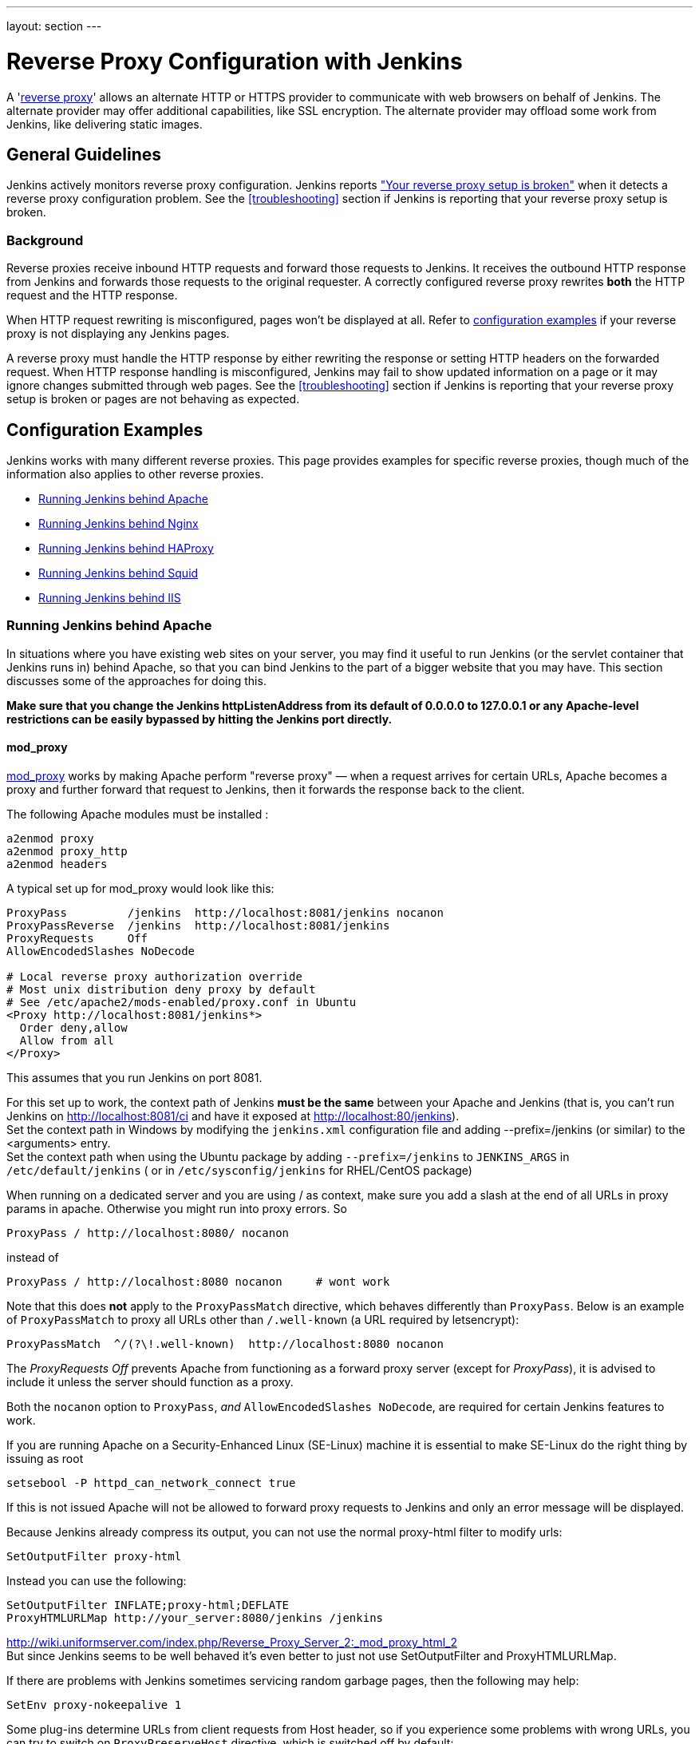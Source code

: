 ---
layout: section
---

ifdef::backend-html5[]
ifndef::env-github[:imagesdir: ../../resources/managing]
:notitle:
:description:
:author:
:email: jenkinsci-users@googlegroups.com
:sectanchors:
:toc: left
endif::[]

= Reverse Proxy Configuration with Jenkins

A 'link:https://en.wikipedia.org/wiki/Reverse_proxy[reverse proxy]' allows an alternate HTTP or HTTPS provider to communicate with web browsers on behalf of Jenkins.
The alternate provider may offer additional capabilities, like SSL encryption.
The alternate provider may offload some work from Jenkins, like delivering static images.

== General Guidelines

Jenkins actively monitors reverse proxy configuration.
Jenkins reports <<Jenkins says my reverse proxy setup is broken,"Your reverse proxy setup is broken">> when it detects a reverse proxy configuration problem.
See the <<troubleshooting>> section if Jenkins is reporting that your reverse proxy setup is broken.

=== Background

Reverse proxies receive inbound HTTP requests and forward those requests to Jenkins.
It receives the outbound HTTP response from Jenkins and forwards those requests to the original requester.
A correctly configured reverse proxy rewrites *both* the HTTP request and the HTTP response.

When HTTP request rewriting is misconfigured, pages won't be displayed at all.
Refer to <<Configuration Examples,configuration examples>> if your reverse proxy is not displaying any Jenkins pages.

A reverse proxy must handle the HTTP response by either rewriting the response or setting HTTP headers on the forwarded request.
When HTTP response handling is misconfigured, Jenkins may fail to show updated information on a page or it may ignore changes submitted through web pages.
See the <<troubleshooting>> section if Jenkins is reporting that your reverse proxy setup is broken or pages are not behaving as expected.

== Configuration Examples

Jenkins works with many different reverse proxies.
This page provides examples for specific reverse proxies, though much of the information also applies to other reverse proxies.

* <<Running Jenkins behind Apache>>
* <<Running Jenkins behind Nginx>>
* <<Running Jenkins behind HAProxy>>
* <<Running Jenkins behind Squid>>
* <<Running Jenkins behind IIS>>

=== Running Jenkins behind Apache

In situations where you have existing web sites on your server,
you may find it useful to run Jenkins (or the servlet container
that Jenkins runs in) behind Apache, so that you can bind Jenkins
to the part of a bigger website that you may have.
This section discusses some of the approaches for doing this.

*Make sure that you change the Jenkins httpListenAddress from its
default of 0.0.0.0 to 127.0.0.1 or any Apache-level restrictions can be
easily bypassed by hitting the Jenkins port directly.*

==== mod_proxy

http://httpd.apache.org/docs/2.0/mod/mod_proxy.html[mod_proxy] works by
making Apache perform "reverse proxy" — when a request arrives for
certain URLs, Apache becomes a proxy and further forward that request to
Jenkins, then it forwards the response back to the client.

The following Apache modules must be installed :

[source]
----
a2enmod proxy
a2enmod proxy_http
a2enmod headers
----

A typical set up for mod_proxy would look like this:

[source]
----
ProxyPass         /jenkins  http://localhost:8081/jenkins nocanon
ProxyPassReverse  /jenkins  http://localhost:8081/jenkins
ProxyRequests     Off
AllowEncodedSlashes NoDecode

# Local reverse proxy authorization override
# Most unix distribution deny proxy by default
# See /etc/apache2/mods-enabled/proxy.conf in Ubuntu
<Proxy http://localhost:8081/jenkins*>
  Order deny,allow
  Allow from all
</Proxy>
----

This assumes that you run Jenkins on port 8081.

For this set up to work, the context path of Jenkins *must be the same*
between your Apache and Jenkins (that is, you can't run Jenkins on
http://localhost:8081/ci and have it exposed at
http://localhost:80/jenkins). +
Set the context path in Windows by modifying the `+jenkins.xml+`
configuration file and adding --prefix=/jenkins (or similar) to the
<arguments> entry. +
Set the context path  when using the Ubuntu package by adding
`+--prefix=/jenkins+` to `+JENKINS_ARGS+` in `+/etc/default/jenkins+` (
or in `+/etc/sysconfig/jenkins+` for RHEL/CentOS package)

When running on a dedicated server and you are using / as context, make
sure you add a slash at the end of all URLs in proxy params in apache.
Otherwise you might run into proxy errors. So

[source]
----
ProxyPass / http://localhost:8080/ nocanon
----

instead of

[source]
----
ProxyPass / http://localhost:8080 nocanon     # wont work
----

Note that this does *not* apply to the `+ProxyPassMatch+` directive,
which behaves differently than `+ProxyPass+`.
Below is an example of `+ProxyPassMatch+` to proxy all URLs other than
`+/.well-known+` (a URL required by letsencrypt):

[source]
----
ProxyPassMatch  ^/(?\!.well-known)  http://localhost:8080 nocanon
----

The _ProxyRequests Off_ prevents Apache from functioning as a forward
proxy server (except for _ProxyPass_), it is advised to include it
unless the server should function as a proxy.

Both the `+nocanon+` option to `+ProxyPass+`, _and_
`+AllowEncodedSlashes NoDecode+`, are required for certain Jenkins
features to work.

If you are running Apache on a Security-Enhanced Linux (SE-Linux)
machine it is essential to make SE-Linux do the right thing by issuing
as root

[source]
----
setsebool -P httpd_can_network_connect true
----

If this is not issued Apache will not be allowed to forward proxy
requests to Jenkins and only an error message will be displayed.

Because Jenkins already compress its output, you can not use the normal
proxy-html filter to modify urls:

[source]
----
SetOutputFilter proxy-html
----

Instead you can use the following:

[source]
----
SetOutputFilter INFLATE;proxy-html;DEFLATE
ProxyHTMLURLMap http://your_server:8080/jenkins /jenkins
----

http://wiki.uniformserver.com/index.php/Reverse_Proxy_Server_2:_mod_proxy_html_2 +
But since Jenkins seems to be well behaved it's even better to just not
use SetOutputFilter and ProxyHTMLURLMap.

If there are problems with Jenkins sometimes servicing random garbage
pages, then the following may help:

[source]
----
SetEnv proxy-nokeepalive 1
----

Some plug-ins determine URLs from client requests from Host header, so
if you experience some problems with wrong URLs, you can try to switch
on `+ProxyPreserveHost+` directive, which is switched off by default:

[source]
----
ProxyPreserveHost On
----

===== mod_proxy with HTTPS

If you'd like to run Jenkins with reverse proxy in HTTPS, one user
reported that HTTPS needs to be terminated at Jenkins, not at the
front-end Apache.
See http://hudson.361315.n4.nabble.com/Hudson-behind-an-Apache-Reverse-Proxy-w-SSL-td370997.html[this
e-mail thread] for more discussion.

Note that you also may need to have access to your host via regular
http, else the admin interface test will report a broken proxy setup.

Alternatively, you can add an additional `+ProxyPassReverse+` directive
to redirect non-SSL URLs generated by Jenkins to the SSL side.
Assuming that your webserver is `+your.host.com+`, placing the following within
the SSL virtual host definition will do the trick:

[source]
----
ProxyRequests     Off
ProxyPreserveHost On
AllowEncodedSlashes NoDecode

<Proxy http://localhost:8081/jenkins*>
  Order deny,allow
  Allow from all
</Proxy>

ProxyPass         /jenkins  http://localhost:8081/jenkins nocanon
ProxyPassReverse  /jenkins  http://localhost:8081/jenkins
ProxyPassReverse  /jenkins  http://your.host.com/jenkins
----

Yet another option is to rewrite the Location headers that contain
non-ssl URL's generated by Jenkins.
If you want to access Jenkins from https://www.example.com/jenkins,
placing the following within the SSL virtual host definition also works:

[source]
----
ProxyRequests     Off
ProxyPreserveHost On
ProxyPass /jenkins/ http://localhost:8081/jenkins/ nocanon
AllowEncodedSlashes NoDecode

<Location /jenkins/>
  ProxyPassReverse /
  Order deny,allow
  Allow from all
</Location>

Header edit Location ^http://www.example.com/jenkins/ https://www.example.com/jenkins/
----

But it may also work fine to just use simple forwarding as above (the
first HTTPS snippet), and add

[source]
----
RequestHeader set X-Forwarded-Proto "https"
RequestHeader set X-Forwarded-Port "443"
----

in the HTTPS site configuration, as the Docker demo (below) does.
(`+X-Forwarded-Port+` is not interpreted by Jenkins prior to
https://issues.jenkins-ci.org/browse/JENKINS-23294[JENKINS-23294] so it
may also be desirable to configure the servlet container to specify the
originating port.)

The collection of snippets above simply don't work out of the box (July
2014), here is a full Apache-oriented "sites-enabled" file (ex:
"sites-enabled/example") for a dedicated Jenkins host, combining the
ideas from snippets #1 and #3.
This was formulated on the TurnKeyLinux Jenkins appliance (v 13.0),
after having updated Jenkins to "1.572".
TODO (if anyone understands how to do so): Define a more selective path
for the <Proxy *> tag, instead of *; I currently have the impression
that the <Proxy> section is not even needed.

[source]
----
NameVirtualHost *:80
NameVirtualHost *:443

<VirtualHost *:80>
    ServerAdmin  webmaster@localhost
    Redirect permanent / https://www.example.com/
</VirtualHost>

<VirtualHost *:443>
    SSLEngine on
    SSLCertificateFile /etc/ssl/certs/cert.pem
    ServerAdmin  webmaster@localhost
    ProxyRequests     Off
    ProxyPreserveHost On
    AllowEncodedSlashes NoDecode
    <Proxy *>
        Order deny,allow
        Allow from all
    </Proxy>
    ProxyPass         /  http://localhost:8080/ nocanon
    ProxyPassReverse  /  http://localhost:8080/
    ProxyPassReverse  /  http://www.example.com/
    RequestHeader set X-Forwarded-Proto "https"
    RequestHeader set X-Forwarded-Port "443"
</VirtualHost>
----

==== mod_ajp/mod_proxy_ajp

I wanted to have Jenkins running in a different workspace than my normal
Tomcat server, but both available via the Apache web server.
So, first up, modify Jenkins to use a different web and ajp port than Tomcat:

[source]
----
HTTP_PORT=9080
AJP_PORT=9009
...
nohup java -jar "$WAR" \
           --httpPort=$HTTP_PORT \
           --ajp13Port=$AJP_PORT \
           --prefix=/jenkins >> "$LOG" 2>&1 &
----

Then setup Apache so that it knows that the prefix `+/jenkins+` is being
served by AJP in the httpd.conf file:

[source]
----
LoadModule jk_module          libexec/httpd/mod_jk.so

AddModule     mod_jk.c

#== AJP hooks ==
JkWorkersFile /etc/httpd/workers.properties
JkLogFile     /private/var/log/httpd/mod_jk.log
JkLogLevel    info
JkLogStampFormat "[%a %b %d %H:%M:%S %Y] "
JkOptions     +ForwardKeySize +ForwardURICompat -ForwardDirectories
JkRequestLogFormat     "%w %V %T"
# Here are 3 sample applications - 2 that are being served by Tomcat, and Jenkins
JkMount  /friki/* worker1
JkMount  /pebble/* worker1
JkMount  /jenkins/* worker2
----

Then finally the workers.conf file specified above, that just tells AJP
which port to use for which web application:

[source]
----
# Define 2 real workers using ajp13
worker.list=worker1,worker2
# Set properties for worker1 (ajp13)
worker.worker1.type=ajp13
worker.worker1.host=localhost
worker.worker1.port=8009
worker.worker1.lbfactor=50
worker.worker1.cachesize=10
worker.worker1.cache_timeout=600
worker.worker1.socket_keepalive=1
# Set properties for worker2 (ajp13)
worker.worker2.type=ajp13
worker.worker2.host=localhost
worker.worker2.port=9009
worker.worker2.lbfactor=50
worker.worker2.cachesize=10
worker.worker2.cache_timeout=600
worker.worker2.socket_keepalive=1
worker.worker2.recycle_timeout=300
----

==== mod_proxy_ajp+SSL

AJP is an arguably cleaner alternative for an SSL-enabled reverse proxy,
since Jenkins will get all pertinent HTTP headers untouched.
Configuration is a snap too, in three simple steps:

{empty}1. Configure an AJP port for Jenkins (as mentioned above)

[source]
----
HTTP_PORT=-1
AJP_PORT=9009
...
nohup java -jar "$WAR" \
           --httpPort=$HTTP_PORT \
           --ajp13Port=$AJP_PORT \
           --prefix=/jenkins >> "$LOG" 2>&1 &
----

{empty}2. Enable mod_proxy_ajp in Apache:

[source]
----
# a2enmod proxy_ajp
----

{empty}3. Include the following snippet in your SSL-enabled VirtualHost:

[source]
----
<VirtualHost *:443>
...
    SSLEngine on
...
    AllowEncodedSlashes NoDecode
    ProxyRequests Off
    ProxyPass /jenkins ajp://localhost:9009/jenkins nocanon
</VirtualHost>
----

Note the use of `+AllowEncodedSlashes+` and `+ProxyPass...nocanon+` to
persuade Apache to leave PATH_INFO alone.

==== mod_rewrite

Some people attempted to use mod_rewrite to do this, but this will never
work if you do not add a _ProxyPassReverse_. +
See http://www.nabble.com/Manage-Hudson--Hudson-URL-tt14864607.html[the
thread] if you'd like to know why.

The following Apache modules must be installed :

[source]
----
a2enmod rewrite
a2enmod proxy
a2enmod proxy_http
----

A typical set up for mod_rewrite would look like this:

[source]
----
# Use last flag because no more rewrite can be applied after proxy pass
RewriteRule       ^/jenkins(.*)$  http://localhost:8081/jenkins$1 [P,L]
ProxyPassReverse  /jenkins        http://localhost:8081/jenkins
ProxyRequests     Off

# Local reverse proxy authorization override
# Most unix distribution deny proxy by default
# See /etc/apache2/mods-enabled/proxy.conf in Ubuntu
<Proxy http://localhost:8081/jenkins*>
  Order deny,allow
  Allow from all
</Proxy>
----

This assumes that you run Jenkins on port 8081.
For this set up to work, the context path of Jenkins must be the same
between your Apache and Jenkins (that is, you can't run Jenkins on
http://localhost:8081/ci and have it exposed at http://localhost:80/jenkins)

The _ProxyRequests Off_ prevents Apache from functioning as a forward
proxy server (except for _ProxyPass_), it is advised to include it
unless the server should function as a proxy.

==== Testing compatibility from plugins

Try https://index.docker.io/u/jglick/jenkins-demo-reverse-proxy/ to see
if your plugin works behind an Apache reverse proxy.

==== Proxying CLI commands with the HTTP(S) transport

Using the plain CLI protocol with the HTTP(S) transport to access
Jenkins through an Apache reverse proxy does not work.
See https://issues.jenkins-ci.org/browse/JENKINS-47279[JENKINS-47279 - Full-duplex HTTP(S) transport with plain CLI protocol does not work with Apache reverse proxy]
for more details.
As a workaround, you can use the link:/doc/book/managing/cli/#ssh[CLI over SSH].

If using Apache check that _nocanon_ is set on _ProxyPass_ and
that _AllowEncodedSlashes_ is set.

_AllowEncodedSlashes_ is not inherited in Apache configs, so this
directive must be placed inside the _VirtualHost_ definition.

=== Running Jenkins behind Nginx

In situations where you have existing web sites on your server, you may
find it useful to run Jenkins (or the servlet container that Jenkins
runs in) behind http://nginx.org/[Nginx], so that you can bind Jenkins
to the part of a bigger website that you may have.
This section discusses some of the approaches for doing this.

When a request arrives for certain URLs, Nginx becomes a proxy and
further forward that request to Jenkins, then it forwards the response
back to the client. A typical set up for mod_proxy would look like this:

[source]
----
upstream jenkins {
  keepalive 32; # keepalive connections
  server 127.0.0.1:8080; # jenkins ip and port
}

server {
  listen          80;       # Listen on port 80 for IPv4 requests

  server_name     jenkins.example.com;

  # this is the jenkins web root directory
  # (mentioned in the /etc/default/jenkins file)
  root            /var/run/jenkins/war/;

  access_log      /var/log/nginx/jenkins/access.log;
  error_log       /var/log/nginx/jenkins/error.log;
  # pass through headers from Jenkins that Nginx considers invalid
  ignore_invalid_headers off;

  location ~ "^/static/[0-9a-fA-F]{8}\/(.*)$" {
    #rewrite all static files into requests to the root
    #E.g /static/12345678/css/something.css will become /css/something.css
    rewrite "^/static/[0-9a-fA-F]{8}\/(.*)" /$1 last;
  }

  location /userContent {
    # have nginx handle all the static requests to userContent folder
    #note : This is the $JENKINS_HOME dir
    root /var/lib/jenkins/;
    if (!-f $request_filename){
      #this file does not exist, might be a directory or a /**view** url
      rewrite (.*) /$1 last;
      break;
    }
    sendfile on;
  }

  location / {
      sendfile off;
      proxy_pass         http://jenkins;
      proxy_redirect     default;
      proxy_http_version 1.1;

      proxy_set_header   Host              $host;
      proxy_set_header   X-Real-IP         $remote_addr;
      proxy_set_header   X-Forwarded-For   $proxy_add_x_forwarded_for;
      proxy_set_header   X-Forwarded-Proto $scheme;
      proxy_max_temp_file_size 0;

      #this is the maximum upload size
      client_max_body_size       10m;
      client_body_buffer_size    128k;

      proxy_connect_timeout      90;
      proxy_send_timeout         90;
      proxy_read_timeout         90;
      proxy_buffering            off;
      proxy_request_buffering    off; # Required for HTTP CLI commands
      proxy_set_header Connection ""; # Clear for keepalive
  }

}
----

This assumes that you run Jenkins on port 8080.
Remember to create the folder /var/log/nginx/jenkins.

For this set up to work, the context path of Jenkins must be the same
between your Nginx and Jenkins (that is, you can't run Jenkins on
http://localhost:8081/ci and have it exposed at
http://localhost:80/jenkins).

Set the context path by modifying the hudson.xml configuration file and
adding --prefix=/hudson (or similar) to the <arguments> entry.

If you are having problems with some paths (eg folders) with *Blue
Ocean*, you may need to add the following snippet to your proxy
configuration:

[source]
----
if ($request_uri ~* "/blue(/.*)") {
    proxy_pass http://YOUR_SERVER_IP:YOUR_JENKINS_PORT/blue$1;
    break;
}
----

To give nginx permission to read Jenkins web root folder, add nginx to
the Jenkins group:

[source,sh]
----
useradd -aG jenkins nginx
----

If you are experiencing timeouts when attempting to run long CLI
commands through a proxy in Jenkins, you can increase the
`+proxy_read_timeout+` setting as necessary.
Older versions of Jenkins may not respect the `+proxy_read_timeout+` setting.

If you are experiencing the following error when attempting to run long
CLI commands in Jenkins and Jenkins is running behind Nginx, it
is probably due to Nginx timing out the CLI connection.
You can increase the `+proxy_read_timeout+` setting as necessary so the command will
complete successfully.

[source]
----
WARNING: null
hudson.cli.DiagnosedStreamCorruptionException
Read back: 0x00 0x00 0x00 0x1e 0x07
           'Started reverse-proxy-test #68'
           0x00 0x00 0x00 0x01 0x07 0x0a
Read ahead:
Diagnosis problem:
    java.io.IOException: Premature EOF
        at sun.net.www.http.ChunkedInputStream.readAheadBlocking(ChunkedInputStream.java:565)
        ...
    at hudson.cli.FlightRecorderInputStream.analyzeCrash(FlightRecorderInputStream.java:82)
    at hudson.cli.PlainCLIProtocol$EitherSide$Reader.run(PlainCLIProtocol.java:153)
Caused by: java.io.IOException: Premature EOF
    at sun.net.www.http.ChunkedInputStream.readAheadBlocking(ChunkedInputStream.java:565)
    ...
    at java.io.DataInputStream.readInt(DataInputStream.java:387)
    at hudson.cli.PlainCLIProtocol$EitherSide$Reader.run(PlainCLIProtocol.java:111)
----

=== Forwarding With Iptables

The default Jenkins installation runs on ports 8080 and 8443.
Typically, HTTP/HTTPS servers run on ports 80 and 443, respectively.
But these ports are considered privileged on Unix/Linux systems,
and the process using them must be owned by root.
Running Jenkins as root is not recommended - it should be run as its own user.
One solution is to front Jenkins with a web server such as Apache, and let
it proxy requests to Jenkins, but this requires maintaining the Apache installation as well.
In situations where you are wanting to run Jenkins on port 80 or 443
(i.e. HTTP/HTTPS), but you do not want to setup a proxy server you can
use _iptables_ on Linux to forward traffic.

==== Ubuntu Installations

Follow the link:/doc/book/installing/#debianubuntu[Ubuntu installation instructions] to install and configure the initial Jenkins installation on Ubuntu 18.04 or later.
These instructions are known to not work on Ubuntu versions prior to 18.04.

==== Prerequisites

In order to forward traffic from 80/443 to 8080/8443, first you must
ensure that iptables has allowed traffic on all 4 of these ports.
Use the following command to list the current iptables configuration:

[source]
----
 iptables -L -n
----

You should should see in the output entries for 80, 443, 8080,and 8443.
Here is an example output for comparison.

[source]
----
ain INPUT (policy ACCEPT)target     prot opt source               destination
target     prot opt source               destination
ACCEPT     tcp  --  0.0.0.0/0            0.0.0.0/0           tcp dpt:443
ACCEPT     tcp  --  0.0.0.0/0            0.0.0.0/0           tcp dpt:80
ACCEPT     tcp  --  0.0.0.0/0            0.0.0.0/0           tcp dpt:8080
ACCEPT     tcp  --  0.0.0.0/0            0.0.0.0/0           tcp dpt:8443
ACCEPT     all  --  0.0.0.0/0            0.0.0.0/0           state RELATED,ESTABLISHED
ACCEPT     icmp --  0.0.0.0/0            0.0.0.0/0
ACCEPT     all  --  0.0.0.0/0            0.0.0.0/0
ACCEPT     tcp  --  0.0.0.0/0            0.0.0.0/0           state NEW tcp dpt:22
REJECT     all  --  0.0.0.0/0            0.0.0.0/0           reject-with icmp-host-prohibited

Chain FORWARD (policy ACCEPT)
target     prot opt source               destination
REJECT     all  --  0.0.0.0/0            0.0.0.0/0           reject-with icmp-host-prohibited

Chain OUTPUT (policy ACCEPT)
target     prot opt source               destination
target     prot opt source
----

If you dont see entries for these ports, then you need to run commands
(as root or with sudo) to add those ports.
For example, if you see none of these and need to add them all,
you would need to issue the following commands:

[source]
----
sudo iptables -I INPUT 1 -p tcp --dport 8443 -j ACCEPT
sudo iptables -I INPUT 1 -p tcp --dport 8080 -j ACCEPT
sudo iptables -I INPUT 1 -p tcp --dport 443 -j ACCEPT
sudo iptables -I INPUT 1 -p tcp --dport 80 -j ACCEPT
----

NOTE:: I used -I INPUT 1. In a lot of iptables
documentation/examples, you will see -A INPUT.
The difference is that -A appends to the list of rules,
while -I INPUT 1 inserts before the first entry.
Usually when adding new accept ports to iptables configuration,
you want to put them at the beginning of the ruleset, not the end.
Run iptables -L -n again and you should now see entries for these 4 ports.

==== Forwarding

Once traffic on the required ports are allowed, you can run the command
to forward port 80 traffic to 8080, and port 443 traffic to 8443.
The commands look like this:

[source]
----
sudo iptables -A PREROUTING -t nat -i eth0 -p tcp --dport 80 -j REDIRECT --to-port 8080
sudo iptables -A PREROUTING -t nat -i eth0 -p tcp --dport 443 -j REDIRECT --to-port 8443
----

You can verify the forwarding rules using below command.

[source]
----
[root@xyz~]# iptables -L -t nat
Chain PREROUTING (policy ACCEPT)
target     prot opt source               destination
REDIRECT   tcp  --  anywhere             anywhere             tcp dpt:http redir ports 8080
REDIRECT   tcp  --  anywhere             anywhere             tcp dpt:https redir ports 8443

Chain INPUT (policy ACCEPT)
target     prot opt source               destination

Chain OUTPUT (policy ACCEPT)
target     prot opt source               destination

Chain POSTROUTING (policy ACCEPT)
target     prot opt source               destination
----

 +

Once these rules are set and confirmed with iptables -L -n, and once
your Jenkins instance is up and running on port 8080, attempt to access
your Jenkins instance on port 80 instead of 8080.
It should work and your URL should stay on port 80 - in other words,
it should not get redirected to 8080.
The fact that forwarding from 80 to 8080 (or 443 to 8443) should remain
hidden from the client.

===== Saving iptables Configuration

Using the iptables command to change port configuration and routing
rules only changes the current, in-memory configuration.
It does not persist between restarts of the iptables service.
So, you need to make sure you save the configuration to make the changes permanent.

Saving the configuration is slightly different between RedHat-based and
Debian-based systems.
On a RedHat-based system (Fedora, CentOS, RHEL, etc), issue the following command:

[source]
----
sudo iptables-save > /etc/sysconfig/iptables
----

On a Debian-based system (Debian, Ubuntu, Mint, etc), issue the
following command:

[source]
----
sudo sh -c "iptables-save > /etc/iptables.rules"
----

The iptables-restore command will need to be executed manually, or your
system configured to automatically run it on boot, against the
/etc/iptables.rules file you have created, in order for your iptables
configuration to be retained across reboots.
On Ubuntu fastest way is to install iptables-persistent after configuring iptables -
it will automatically create necessery files from current configuration and load
them on boot.

[source]
----
sudo apt-get install iptables-persistent
----

See https://help.ubuntu.com/community/IptablesHowTo for other Ubuntu
options.
There are many other resources describing this; please consult
your system's documentation or search on the internet for information
specific to your flavor of Linux.

If you are unsure at all about what kind of system you have, consult
that system's documentation on how to update iptables configuration.

==== Alternate Solution

Note that an earlier version of this documentation had different
iptables commands for forwarding ports.
I found that these did not work for me, and so I researched and
came up with the information above.
I do not believe that DNAT is required, as it is typically used to publish a
service from an internal network to a publicly accessible IP.
But, if the above forwarding commands do not work for you, you might want to
consider trying the commands below.
Keep in mind that the rules to allow incoming traffic are still required in
order for these rules to work:

*iptables -t nat -A PREROUTING -i eth0 -p tcp --dport 80 -j DNAT
--to-destination 127.0.0.1:8080*

The first rule uses -j DNAT target of the PREROUTING chain in NAT to
specify a destination IP address and port where incoming packets
requesting a connection to your Jenkins service can be forwarded.

If you have a default policy of DROP in your FORWARD chain, you will
need to add a rule to forward all incoming traffic.

*iptables -A FORWARD -i eth0 -m state --state NEW -m tcp -p tcp -d
127.0.0.1 --dport 8080 -j ACCEPT*

For HTTPS you will need to repeat the above steps but specify port 443
instead of port 80.

==== Using firewalld

Some Linux distributions (CentOS 8, Red hat Enterprise Linux 8, CentOS 7, etc.)
ship with firewalld which serves as a front-end for iptables.
Configuration thru firewalld is done via the *firewall-cmd* command.
Instead of using any of the iptables commands mentioned above,
all you should need to do is something like:

[source]
----
# allow incoming connections on port 80.
# You can also use --add-service=http instead of adding a port number
sudo firewall-cmd --add-port=80/tcp --permanent
sudo firewall-cmd --permanent \
                  --add-forward-port=port=80:proto=tcp:toaddr=127.0.0.1:toport=8080

# allow incoming connections on port 443.
# You can also use --add-service=https instead of adding a port number
sudo firewall-cmd --add-port=443/tcp --permanen
t
sudo firewall-cmd --permanent \
                  --add-forward-port=port=443:proto=tcp:toaddr=127.0.0.1:toport=8443
sudo firewall-cmd --reload
----

With the above commands, jenkins can be configured to run on
localhost:8080 and/or localhost:8443 (depending if you need or want to
do SSL or not)

firewalld will then create the required iptables rules so that incoming
connections on port 80 are forwarded to jenkins on 8080 (and 443 is
forwarded to 8443).

=== Running Jenkins behind HAProxy

In situations where you want a user friendly URL, different public
ports, or to terminate SSL connections before they reach Jenkins, you
may find it useful to run Jenkins (or the servlet container that Jenkins
runs in) behind HAProxy.
This section discusses some of the approaches for doing this.

==== Plain HTTP

Using HAProxy 1.7.9, here is an example HAProxy.cfg to proxy over plain
HTTP:

[source]
----
# If you already have an haproxy.cfg file, you can probably leave the
# global and defaults section as-is, but you might need to increase the
# timeouts so that long-running CLI commands will work.
global
    maxconn 4096
    log 127.0.0.1 local0 debug

defaults
   log global
   option httplog
   option dontlognull
   option forwardfor
   maxconn 20
   timeout connect 5s
   timeout client 60s
   timeout server 60s

frontend http-in
   bind *:80
   mode http
   acl prefixed-with-jenkins  path_beg /jenkins/
   acl host-is-jenkins-example   hdr(host) eq jenkins.example.com
   use_backend jenkins if host-is-jenkins-example prefixed-with-jenkins

backend jenkins
   server jenkins1 127.0.0.1:8080
   mode http
   reqrep ^([^\ :]*)\ /(.*) \1\ /\2
   acl response-is-redirect res.hdr(Location) -m found
   # Must combine following two lines into a SINGLE LINE for HAProxy
   rspirep ^Location:\ (http|https)://127.0.0.1:8080/jenkins/(.*)
           Location:\ \1://jenkins.example.com/jenkins/\2 if response-is-redirect
----

This assumes Jenkins is running locally on port 8080.

This assumes that you are using the /jenkins/ context path for both the
site exposed from HAProxy, and Jenkins itself.
If this is not the case, you will need to adjust the configuration.

If you are experiencing the following error when attempting to run long
CLI commands in Jenkins, and Jenkins is running behind HAProxy,
it is probably due to HAProxy timing out the CLI connection.
You can increase the `+timeout client+` and `+timeout server+` settings as
necessary so the command will complete successfully.

[source]
----
WARNING: null
hudson.cli.DiagnosedStreamCorruptionException
Read back: 0x00 0x00 0x00 0x1e 0x07
           'Started reverse-proxy-test #68'
           0x00 0x00 0x00 0x01 0x07 0x0a
Read ahead:
Diagnosis problem:
    java.io.IOException: Premature EOF
        at sun.net.www.http.ChunkedInputStream.readAheadBlocking(ChunkedInputStream.java:565)
        ...
    at hudson.cli.FlightRecorderInputStream.analyzeCrash(FlightRecorderInputStream.java:82)
    at hudson.cli.PlainCLIProtocol$EitherSide$Reader.run(PlainCLIProtocol.java:153)
Caused by: java.io.IOException: Premature EOF
    at sun.net.www.http.ChunkedInputStream.readAheadBlocking(ChunkedInputStream.java:565)
    ...
    at java.io.DataInputStream.readInt(DataInputStream.java:387)
    at hudson.cli.PlainCLIProtocol$EitherSide$Reader.run(PlainCLIProtocol.java:111)
----

==== With SSL

Using HAProxy 1.7.9, here is an example HAProxy.cfg to connect to the
proxy using SSL, terminate the SSL connection, and then talk to Jenkins
using plain HTTP:

[source]
----
# If you already have an haproxy.cfg file, you can probably leave the
# global and defaults section as-is, but you might need to increase the
# timeouts so that long-running CLI commands will work.
global
    maxconn 4096
    log 127.0.0.1 local0 debug

defaults
   log global
   option httplog
   option dontlognull
   option forwardfor
   maxconn 20
   timeout connect 5s
   timeout client 5min
   timeout server 5min

frontend http-in
    bind *:80
    bind *:443 ssl crt /usr/local/etc/haproxy/ssl/server.pem
    mode http
    redirect scheme https if !{ ssl_fc } # Redirect http requests to https
    use_backend jenkins if { path_beg /jenkins/ }

backend jenkins
    server jenkins1 127.0.0.1:8080
    mode http
    http-request set-header X-Forwarded-Port %[dst_port]
    http-request add-header X-Forwarded-Proto https if { ssl_fc }
    reqrep ^([^\ :]*)\ /(.*)     \1\ /\2
    acl response-is-redirect res.hdr(Location) -m found
    # Must combine following two lines into a SINGLE LINE for HAProxy
    rspirep ^Location:\ (http)://127.0.0.1:8080/(.*)
            Location:\ https://jenkins.example.com:443/\2 if response-is-redirect
----

=== Running Jenkins behind IIS

In situations where you have existing web sites on your server, you may
find it useful to run Jenkins (or the servlet container that Jenkins
runs in) behind http://nginx.org/[Nginx], so that you can bind Jenkins
to the part of a bigger website that you may have.
This section discusses some of the approaches for doing this.

*Make sure that you change the Jenkins httpListenAddress from its
default of 0.0.0.0 to 127.0.0.1 or configure the firewall to block
request on the port Jenkins is bound to, otherwise any IIS-level
restrictions can be easily bypassed by hitting the Jenkins port
directly.*

==== Requirements

* IIS 7.0 or greater.
** IIS 8.5 or greater if you want
https://docs.microsoft.com/en-us/iis/get-started/whats-new-in-iis-85/certificate-rebind-in-iis85[Certificate
Rebind].
* https://www.iis.net/downloads/microsoft/url-rewrite[URL Rewrite 2.1]
or greater.
** As the https://blogs.iis.net/iisteam/url-rewrite-v2-1[announcement]
explains, it introduces a feature flag to turn off the default
non-compliant-RFC3986 behavior. Which is what we want.
* https://www.iis.net/downloads/microsoft/application-request-routing[Application
Request Routing]  3.0 or greater.
* Server access

==== Example use case

I have a dedicated Jenkins installation on a Windows Server 2012 R2
server with a Common Name of *VRTJENKINS01* in the Active Directory
domain *acme.example* and is reachable by the Fully Qualified Domain
Name *vrtjenkins01.acme.example*.
Additionally Jenkins runs on port *8080* and already listens to *127.0.0.1*
instead of 0.0.0.0 and the server has additional DNS names: *jenkins* and
*jenkins.acme.example*.

I want to have an IIS installation which acts as a TLS/SSL terminating
reverse proxy.
In combination with our in-house Active Directory Certificate Services
(ADCS, Microsoft's Certificate Authority software) this should make
certificate management a lot easier since Windows can be configured to
automatically renew certificates, and the IIS 8.5+ Certificate Rebind
feature can listen to renewal events (which contain the fingerprints of
both the old and new certificate) and update the relevant bind(s) to use
the fresh certificate.
This would ensure that after the initial manual request it would only be
necessary to manually change TLS/SSL related settings when the set of
Alternate Subject Names on the certificate IIS presents should change.

IIS will only have to act as 1) a reverse proxy for Jenkins 2) redirect
non-canonical URLs to the canonical URL: _\https://jenkins.acme.example/_

I have installed the IIS (8.5) role using the _Add Roles and Features
Wizard_ with the all the default and also the following non-default
features:

* HTTP Redirection (Under _Common HTTP Features_, to
redirect [.nolink]#http(s)://jenkins/,# etc. to
https://jenkins.acme.example/)
* WebSocket Protocol (Under _Application Development_, because I felt
like it)

Then I installed URL Rewrite and Application Request Routing.

==== Configuration Time

===== Enabling Reverse Proxy functionality

. In the _Internet Information Services (IIS) Manager_ click on the
VRTJENKINS01 server.
. Go to _Application Request Routing Cache_.
. In the _Actions_ panel click on _Server Proxy Settings..._
. Enable the proxy
. Disable the _Reverse rewrite host in response header_
.. Don't worry, it will work, just follow the rest of the instructions
. Set the _Response buffer threshold (KB)_ to 0.
.. This helps to prevent HTTP 502 errors on Jenkin's Replay pages.
. Apply (the _Actions_ panel again)

===== Configuring TLS/SSL

Out of scope, there are enough tutorials on the rest of the interwebs
for this part.
The rest of this tutorial will assume it has been configured with a
certificate trusted by your browser of choice.

===== Configuring rules for response rewriting

. Go to the _Default Web Site_
. Go to __URL Rewrite__
. In the _Actions_ panel click _View Server Variables..._
. Add the following is not already define on the server level:
.. Name: *HTTP_FORWARDED*
. Click on _Back to Rules_
. _Click on Add Rule(s)..._
. Select _Reverse Proxy_ and click on OK
. Enter _jenkins.acme.example_ and click on OK
. Open the rule you just created
. Under _Conditions_ add:
.. Condition input: *\{CACHE_URL}*
.. Pattern: *^(http|ws)s://*
. Under _Server Variables_ add:
.. Name: *HTTP_FORWARDED*, Value:
*for=\{REMOTE_ADDR};by=\{LOCAL_ADDR};host="\{HTTP_HOST}";proto="https"*,
Replace: yes
... Jenkins runs under Jetty, Jetty supports
https://tools.ietf.org/html/rfc7239[RFC7239], so all should be well.
. Under Action change:
..  Rewrite URL to
*\{C:1}[.nolink]#://jenkins.acme.example:8080\{UNENCODED_URL#}*
... Note that there is no slash between the port number and the opening
curly bracket
.. *Remove* the check from the *Append query string* checkbox
. Apply the changes.
. Edit _C:\Windows\System32\drivers\etc\hosts_ so that
*jenkins.acme.example* points to 127.0.0.1
.. When resolving names Windows will check if the name is its own name
before consulting the hosts file. Meaning that adding _vrtjenkins01_ or
_vrtjenkins01.acme.example_ to the hosts file won't have any effect.
... The hosts file will however be consulted before consulting the DNS
infrastructure

===== Experiencing the dreaded "It appears that your reverse proxy set up is broken." error for yourself

. [.nolink]#https://jenkins.acme.example/configure#
. Configure the _Jenkins URL_ to
be **[.nolink]#https://jenkins.acme.example/#**
and save the change
. Go to _Configure Global Security_ and enable
_Enable proxy compatibility_ if you have already enabled _Prevent Cross
Site Request Forgery exploits_
. Go to [.nolink]#https://jenkins.acme.example/manage#
. You will still experience the "It appears that your reverse
proxy set up is broken." as expected
.. If you do not get that at this point, then that is very weird...
Continue anyway.
. Right click the _Configure System_ link and choose to
inspect the element.
.. Make sure you are still on the Manage page as you will want
it as your referrer
. Change the value of the _href_ attribute to be
_administrativeMonitor/hudson.diagnosis.ReverseProxySetupMonitor/test_
. Open the link you just changed in a new tab.
.. Keep this tab open
. Observe the "[.nolink]#https://jenkins.acme.example/manage#
vs http:" error and bask in its glory
.. a white page served with HTTP status code is 200 indicates
all is well
... If you do get that at this point, then that is very
weird... Continue anyway.

===== [.nolink]#Fixing the errors#

. In IIS Manager got to _Application Pools_ then edit
_DefaultAppPool_ so that the _.NET CLR version_ is *No Managed Code*
.. You might find that this is not necessary (at far as you
can tell) for your setup, since IIS will only act as a TLS/SSL
offloading reverse proxy, we don't need it. IIS on Windows 7 does appear
to need this to be turned off for some urls
(https://jenkins.acme.example/*)
. Then go to _Sites_ → _Default Web Site_ → _Request
Filtering_ and in the _Actions_ panel choose _Edit Feature Settings..._
and turn on *Allow doube escaping*
.. This is so IIS forwards URLs like
[.nolink]#https://jenkins.acme.example/%2525# to Jenkins instead of
showing an IIS error page
. Last, but not least, go to _Sites_ → _Default Web
Site_ → __Configuration Editor__ and change the _Section_ to
_system.webServer/rewrite/rules_
. Now you should see the URL Rewrite 2.1 property
_useOriginalURLEncoding_ listed, if not install URL Rewrite 2.1 using
the x86 or x64 installer, not the WebPI one and resume from here after a
reboot.
. Change _useOriginalURLEncoding_ to *False*
.. As the URL Rewrite 2.1 announcement this will change the
value of \{UNENCODED_URL} to make it _RFC3986_ and usable for reverse
proxy forwarding purposes
.. original as in pre 2.1 behaviour.
. Refresh that tab you were supposed to keep open, or recreate
it.
.. Again, take some time to bask in its glory
. It should now be white, also the Manage page should no
longer complain!

===== Continue configuring IIS

Some of the things you might want but I won't cover:

* _Hypertext Strict Transport Security_ headers
* Redirecting from non canonical URLs to the canonical URL
(ok, sort of covered this in the web.config example)
* The X-UA-Compatibility header so that Internet Explorer 11
(or 9, or ...) won't claim to be IE 7 for intranet sites
* Use IIS Crypto to configure cipher suites
* ...

===== A working web.config

*web.config*

[source,xml]
----
<?xml version="1.0" encoding="UTF-8"?>
<configuration>
  <system.webServer>
      <rewrite>
          <rules useOriginalURLEncoding="false">
              <rule name="CanonicalHostNameRule2" stopProcessing="true">
                  <match url="(.*)" />
                  <conditions trackAllCaptures="true">
                      <add input="{CACHE_URL}" pattern="^(http|ws)://" />
                      <add input="{HTTP_HOST}"
                           pattern="^jenkins$|^jenkins\.acme\.example$|
                                    ^vrtjenkins01$|^vrtjenkins01\.acme\.example$" />
                  </conditions>
                  <action type="Redirect"
                          url="{C:1}s://jenkins.acme.example{UNENCODED_URL}"
                          appendQueryString="false"
                          redirectType="Permanent" />
              </rule>
              <rule name="CanonicalHostNameRule1" stopProcessing="true">
                  <match url="(.*)" />
                  <conditions trackAllCaptures="true">
                      <add input="{CACHE_URL}" pattern="^(https|wss)://" />
                      <add input="{HTTP_HOST}" pattern="^jenkins$|^vrtjenkins01$|
                      ^vrtjenkins01\.acme\.example$" />
                  </conditions>
                  <action type="Redirect"
                          url="{C:1}://jenkins.acme.example{UNENCODED_URL}"
                          appendQueryString="false" redirectType="Permanent" />
              </rule>
              <rule name="ReverseProxyInboundRule1" stopProcessing="true">
                  <match url="(.*)" />
                  <action type="Rewrite"
                          url="{C:1}://jenkins.acme.example:8080{UNENCODED_URL}"
                          appendQueryString="false" />
                  <serverVariables>
                      <set name="HTTP_FORWARDED"
                           value="for={REMOTE_ADDR};
                                  by={LOCAL_ADDR};
                                  host=&quot;{HTTP_HOST}&quot;;
                                  proto=&quot;https&quot;" />
                  </serverVariables>
                  <conditions trackAllCaptures="true">
                      <add input="{CACHE_URL}" pattern="^(http|ws)s://" />
                      <add input="{HTTP_HOST}" pattern="^jenkins\.acme\.example$" />
                  </conditions>
              </rule>
          </rules>
      </rewrite>
      <security>
          <requestFiltering allowDoubleEscaping="true" />
      </security>
  </system.webServer>
</configuration>
----

===== Complain about it still not working

Leave a comment or complain to me over at twitter
(@Darsstar) +

=== Running Jenkins behind Squid

In situations where you want a user friendly url to access Jenkins (Not
port 8080), it may make sense run Jenkins behind Squid, so that
you can access Jenkins on port 80 or 443.
This section discusses some of the approaches for doing this.

==== Squid 2.6

Using Squid 2.6:

[source]
----
acl all src 0.0.0.0/0.0.0.0
acl localhost src 127.0.0.1/255.255.255.255
acl manager proto cache_object
acl to_localhost dst 127.0.0.0/8
acl valid_dst dstdomain .YOUR_DOMAIN ci

cache_replacement_policy heap LFUDA
memory_replacement_policy heap GDSF

cache_dir ufs /var/spool/squid 512 16 256
cache_mem 512 MB
maximum_object_size 12000 KB

## http --> https redirect
## don't forget to update "Jenkins URL" on https://ci.YOUR_DOMAIN/configure
#acl httpPort myport 80
#http_access deny httpPort
#deny_info https://ci.YOUR_DOMAIN/ httpPort

cache_peer localhost parent 8080 0 originserver name=myAccel
coredump_dir /var/spool/squid
hierarchy_stoplist cgi-bin
http_access allow localhost
http_access allow manager localhost
http_access allow valid_dst
http_access deny all
http_access deny manager

## mkdir /etc/squid/ssl/ && cd /etc/squid/ssl/
## to generate your self-signed certificate
## openssl genrsa -out jenkins.key 1024
## openssl req -new -key jenkins.key -x509 -out jenkins.crt -days 999
http_port 80 vhost
#https_port 443 cert=/etc/squid/ssl/jenkins.crt key=/etc/squid/ssl/jenkins.key vhost

http_reply_access allow all
icp_access allow all

refresh_pattern -i \.jp(e?g|gif|png|ico)   300  20%  600 override-expire

# Combine following THREE LINES into a SINGLE LINE for Squid
logformat combined %>a %ui %un \[%tl\]
          "%rm %ru HTTP/%rv" %Hs %<st
          "%{Referer}>h" "%{User-Agent}>h" %Ss:%Sh
strip_query_terms off
access_log /var/log/squid/access.log combined

visible_hostname ci.YOUR_DOMAIN
----

This assumes that you run Jenkins on localhost port 8080.
But you can have it on an other server / different port
(adjust line starting with cache_peer) +

Of course replace  YOUR_DOMAIN with your domain. +

===== With ssl

Remove one level of comment

[source]
----
 sed s/^#// /etc/squid/squid.conf
----

Note: If you use the swarm client plugin, the nodes may report:

[source]
----
Caused by: sun.security.validator.ValidatorException:
    PKIX path building failed: sun.security.provider.certpath.SunCertPathBuilderException:
        unable to find valid certification path to requested target
        at sun.security.validator.PKIXValidator.doBuild(PKIXValidator.java:285)
        at sun.security.validator.PKIXValidator.engineValidate(PKIXValidator.java:191)
        at sun.security.validator.Validator.validate(Validator.java:218)
        at c.s.n.s.i.s.X509TrustManagerImpl.validate(X509TrustManagerImpl.java:126)
        at c.s.n.s.i.s.X509TrustManagerImpl.checkServerTrusted(X509TrustManagerImpl.java:209)
        at c.s.n.s.i.s.X509TrustManagerImpl.checkServerTrusted(X509TrustManagerImpl.java:249)
        at c.s.n.s.i.s.ClientHandshaker.serverCertificate(ClientHandshaker.java:1014)
        ... 13 more
Caused by: sun.security.provider.certpath.SunCertPathBuilderException:
        unable to find valid certification path to requested target
----

You may be able to avoid that message with the `-noCertificateCheck` argument to `agent.jar`.
That will disable server certificate checking from the agent.

== Troubleshooting

=== Jenkins says my reverse proxy setup is broken

NOTE: This message can also appear if you don't access
Jenkins through a reverse proxy: Make sure the Jenkins URL configured in
the System Configuration matches the URL you're using to access Jenkins.

==== Symptoms

An error message is displayed in the "Manage Jenkins" page - "It appears
that your reverse proxy set up is broken"

==== Background

For a reverse proxy to work correctly, it needs to rewrite both the
request and the response.
Request rewriting involves receiving an inbound HTTP call and then making
a forwarding request to Jenkins (sometimes with some HTTP headers modified, sometimes not).
Failing to configure the request rewriting is easy to catch, because you
just won't see any pages at all.

But correct reverse proxying also involves one of two options, EITHER

* rewriting the response
The primary place where this needs to happen is the
"Location" header in the response, which is used during redirects.
Jenkins will send back the header `Location: http://actual.server:8080/jenkins/foobar`
and the reverse proxy needs to
rewrite this to `Location: http://nice.name/jenkins/foobar`.
Unfortunately, failing to configure this correctly is harder to catch;
OR
* Setting the `+X-Forwarded-Host+` (and perhaps `+X-Forwarded-Port+`)
header on the forwarded request.
Jenkins will parse those headers and generate all the redirects and other
links on the basis of those headers.
Depending on your reverse proxy it may be easier to set `+X-Forwarded-Host+`
and `+X-Forwarded-Port+` to the hostname and port in the original `+Host+`
header respectively or it may be easier to just pass the original `+Host+`
header through as  `+X-Forwarded-Host+` and delete the `+X-Forwarded-Port+` #
header from the request.
You will also need to set the `+X-Forwarded-Proto+` header if your reverse
proxy is changing from `+https+` to `+http+` or vice-versa.

So Jenkins has a proactive monitoring to make sure this is configured correctly.
It uses XmlHttpRequest to request a specific URL in Jenkins (via relative path,
so this will always get through provided the request is properly rewritten),
which will then redirect the user to another page in Jenkins (this only works
correctly if you configured the response rewriting correctly), which then returns 200.

This error message indicates that this test is failing - and the most
likely cause is that the response rewriting is misconfigured.
See the  <<Configuration Examples,configuration examples>> for additional tips about
configuring a reverse proxy.

Be sure to set the `+X-Forwarded-Proto+` header if your reverse proxy is
accessed via HTTPS and then Jenkins itself is accessed via HTTP i.e.
proxying HTTPS to HTTP.

Changing the context path of Jenkins with a reverse proxy is fraught with danger.
There are lots of URLs that you need to rewrite correctly,
and even if you get the ones in HTML files you may miss some in
javascript, CSS or XML resources.

The recommendation is to ensure that Jenkins is running at the context
path that your reverse proxy is serving Jenkins at.
You will have the least pain if you keep to this principle.

While it is technically possible to use rewrite rules to change the context path,
you should be aware that it would be a lot of work to find and fix everything in
your rewrite rules and the reverse proxy will spend most of its time rewriting
responses from Jenkins.
Much easier to change Jenkins to run at the context path your reverse proxy is
expecting, e.g. if your reverse proxy is forwarding requests at
https://manchu.example.org/foobar/ to Jenkins then you could just use
`+java -jar jenkins.war --prefix /foobar+` to start jenkins using
`+/foobar+` as the context path

==== Further Diagnosis

For further diagnosis, try using cURL:

[source,sh]
----
BASE=administrativeMonitor/hudson.diagnosis.ReverseProxySetupMonitor
curl -iL -e http://your.reverse.proxy/jenkins/manage \
            http://your.reverse.proxy/jenkins/${BASE}/test
----

(assuming your Jenkins is located at
`http://your.reverse.proxy/jenkins/` - and is open to anonymous read
access)
